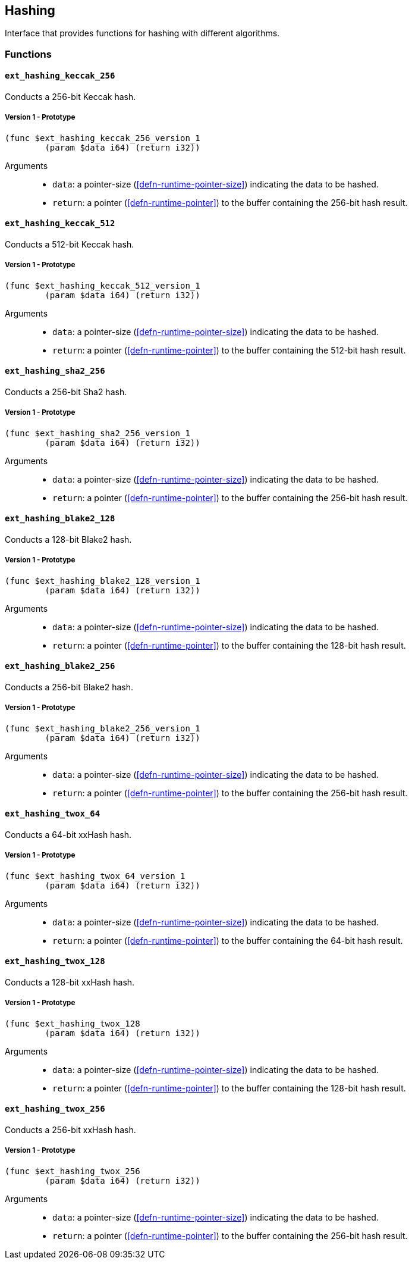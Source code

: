 [#sect-hashing-api]
== Hashing

Interface that provides functions for hashing with different algorithms.

=== Functions

==== `ext_hashing_keccak_256`

Conducts a 256-bit Keccak hash.

===== Version 1 - Prototype
----
(func $ext_hashing_keccak_256_version_1
	(param $data i64) (return i32))
----

Arguments::

* `data`: a pointer-size (<<defn-runtime-pointer-size>>) indicating the data
to be hashed.
* `return`: a pointer (<<defn-runtime-pointer>>) to the buffer containing the 256-bit hash result.

==== `ext_hashing_keccak_512`

Conducts a 512-bit Keccak hash.

===== Version 1 - Prototype
----
(func $ext_hashing_keccak_512_version_1
	(param $data i64) (return i32))
----

Arguments::

* `data`: a pointer-size (<<defn-runtime-pointer-size>>) indicating the data
to be hashed.
* `return`: a pointer (<<defn-runtime-pointer>>) to the buffer containing the 512-bit hash result.

==== `ext_hashing_sha2_256`

Conducts a 256-bit Sha2 hash.

===== Version 1 - Prototype
----
(func $ext_hashing_sha2_256_version_1
	(param $data i64) (return i32))
----

Arguments::

* `data`: a pointer-size (<<defn-runtime-pointer-size>>) indicating the data
to be hashed.
* `return`: a pointer (<<defn-runtime-pointer>>) to the buffer containing the 256-bit hash result.

==== `ext_hashing_blake2_128`

Conducts a 128-bit Blake2 hash.

===== Version 1 - Prototype
----
(func $ext_hashing_blake2_128_version_1
	(param $data i64) (return i32))
----

Arguments::

* `data`: a pointer-size (<<defn-runtime-pointer-size>>) indicating the data
to be hashed.
* `return`: a pointer (<<defn-runtime-pointer>>) to the buffer containing the 128-bit hash result.

==== `ext_hashing_blake2_256`

Conducts a 256-bit Blake2 hash.

===== Version 1 - Prototype
----
(func $ext_hashing_blake2_256_version_1
	(param $data i64) (return i32))
----

Arguments::

* `data`: a pointer-size (<<defn-runtime-pointer-size>>) indicating the data
to be hashed.
* `return`: a pointer (<<defn-runtime-pointer>>) to the buffer containing the 256-bit hash result.

==== `ext_hashing_twox_64`

Conducts a 64-bit xxHash hash.

===== Version 1 - Prototype
----
(func $ext_hashing_twox_64_version_1
	(param $data i64) (return i32))
----

Arguments::

* `data`: a pointer-size (<<defn-runtime-pointer-size>>) indicating the data
to be hashed.
* `return`: a pointer (<<defn-runtime-pointer>>) to the buffer containing the 64-bit hash result.

==== `ext_hashing_twox_128`

Conducts a 128-bit xxHash hash.

===== Version 1 - Prototype
----
(func $ext_hashing_twox_128
	(param $data i64) (return i32))
----

Arguments::

* `data`: a pointer-size (<<defn-runtime-pointer-size>>) indicating the data
to be hashed.
* `return`: a pointer (<<defn-runtime-pointer>>) to the buffer containing the 128-bit hash result.

==== `ext_hashing_twox_256`

Conducts a 256-bit xxHash hash.

===== Version 1 - Prototype
----
(func $ext_hashing_twox_256
	(param $data i64) (return i32))
----

Arguments::

* `data`: a pointer-size (<<defn-runtime-pointer-size>>) indicating the data
to be hashed.
* `return`: a pointer (<<defn-runtime-pointer>>) to the buffer containing the 256-bit hash result.